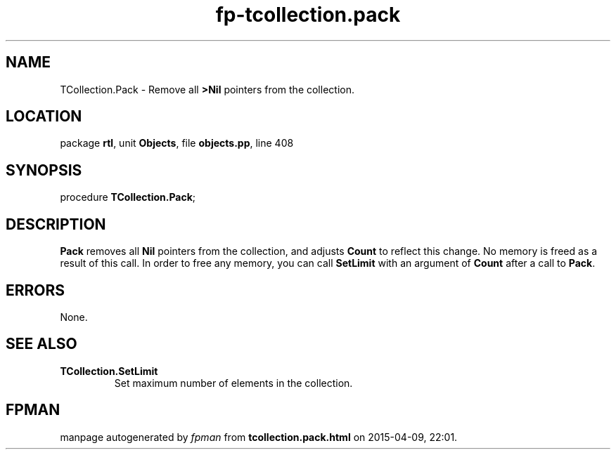 .\" file autogenerated by fpman
.TH "fp-tcollection.pack" 3 "2014-03-14" "fpman" "Free Pascal Programmer's Manual"
.SH NAME
TCollection.Pack - Remove all \fB>Nil\fR pointers from the collection.
.SH LOCATION
package \fBrtl\fR, unit \fBObjects\fR, file \fBobjects.pp\fR, line 408
.SH SYNOPSIS
procedure \fBTCollection.Pack\fR;
.SH DESCRIPTION
\fBPack\fR removes all \fBNil\fR pointers from the collection, and adjusts \fBCount\fR to reflect this change. No memory is freed as a result of this call. In order to free any memory, you can call \fBSetLimit\fR with an argument of \fBCount\fR after a call to \fBPack\fR.


.SH ERRORS
None.


.SH SEE ALSO
.TP
.B TCollection.SetLimit
Set maximum number of elements in the collection.

.SH FPMAN
manpage autogenerated by \fIfpman\fR from \fBtcollection.pack.html\fR on 2015-04-09, 22:01.

